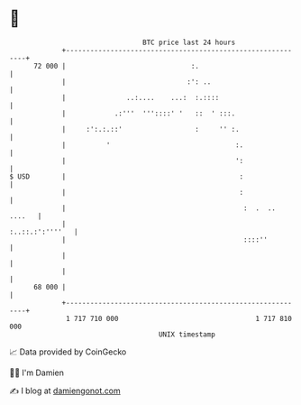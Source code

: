 * 👋

#+begin_example
                                    BTC price last 24 hours                    
                +------------------------------------------------------------+ 
         72 000 |                               :.                           | 
                |                              :': ..                        | 
                |               ..:....    ...:  :.::::                      | 
                |            .:'''  '''::::' '   ::  ' :::.                  | 
                |     :':.:.::'                  :     '' :.                 | 
                |          '                               :.                | 
                |                                          ':                | 
   $ USD        |                                           :                | 
                |                                           :                | 
                |                                            :  .  .. ....   | 
                |                                            :..::.:':''''   | 
                |                                            ::::''          | 
                |                                                            | 
                |                                                            | 
         68 000 |                                                            | 
                +------------------------------------------------------------+ 
                 1 717 710 000                                  1 717 810 000  
                                        UNIX timestamp                         
#+end_example
📈 Data provided by CoinGecko

🧑‍💻 I'm Damien

✍️ I blog at [[https://www.damiengonot.com][damiengonot.com]]

